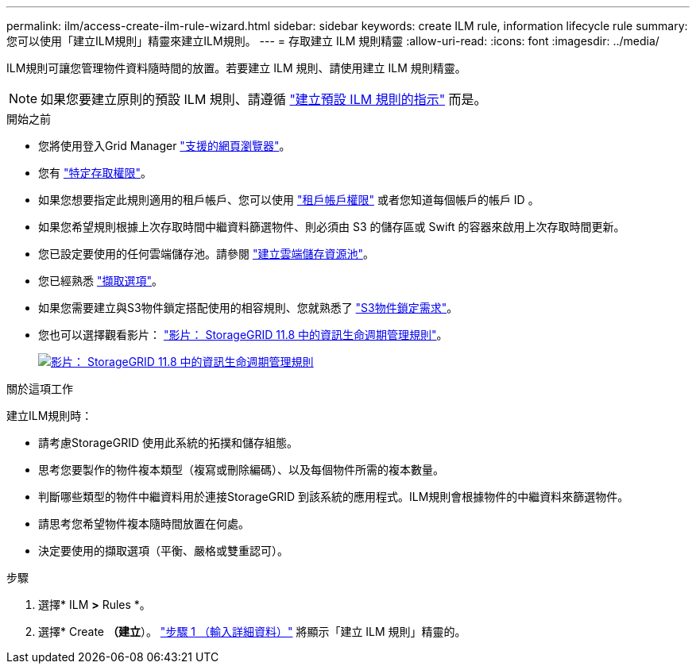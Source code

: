 ---
permalink: ilm/access-create-ilm-rule-wizard.html 
sidebar: sidebar 
keywords: create ILM rule, information lifecycle rule 
summary: 您可以使用「建立ILM規則」精靈來建立ILM規則。 
---
= 存取建立 ILM 規則精靈
:allow-uri-read: 
:icons: font
:imagesdir: ../media/


[role="lead"]
ILM規則可讓您管理物件資料隨時間的放置。若要建立 ILM 規則、請使用建立 ILM 規則精靈。


NOTE: 如果您要建立原則的預設 ILM 規則、請遵循 link:creating-default-ilm-rule.html["建立預設 ILM 規則的指示"] 而是。

.開始之前
* 您將使用登入Grid Manager link:../admin/web-browser-requirements.html["支援的網頁瀏覽器"]。
* 您有 link:../admin/admin-group-permissions.html["特定存取權限"]。
* 如果您想要指定此規則適用的租戶帳戶、您可以使用 link:../admin/admin-group-permissions.html["租戶帳戶權限"] 或者您知道每個帳戶的帳戶 ID 。
* 如果您希望規則根據上次存取時間中繼資料篩選物件、則必須由 S3 的儲存區或 Swift 的容器來啟用上次存取時間更新。
* 您已設定要使用的任何雲端儲存池。請參閱 link:creating-cloud-storage-pool.html["建立雲端儲存資源池"]。
* 您已經熟悉 link:data-protection-options-for-ingest.html["擷取選項"]。
* 如果您需要建立與S3物件鎖定搭配使用的相容規則、您就熟悉了 link:requirements-for-s3-object-lock.html["S3物件鎖定需求"]。
* 您也可以選擇觀看影片： https://netapp.hosted.panopto.com/Panopto/Pages/Viewer.aspx?id=cb6294c0-e9cf-4d04-9d73-b0b901025b2f["影片： StorageGRID 11.8 中的資訊生命週期管理規則"^]。
+
[link=https://netapp.hosted.panopto.com/Panopto/Pages/Viewer.aspx?id=cb6294c0-e9cf-4d04-9d73-b0b901025b2f]
image::../media/video-screenshot-ilm-rules-118.png[影片： StorageGRID 11.8 中的資訊生命週期管理規則]



.關於這項工作
建立ILM規則時：

* 請考慮StorageGRID 使用此系統的拓撲和儲存組態。
* 思考您要製作的物件複本類型（複寫或刪除編碼）、以及每個物件所需的複本數量。
* 判斷哪些類型的物件中繼資料用於連接StorageGRID 到該系統的應用程式。ILM規則會根據物件的中繼資料來篩選物件。
* 請思考您希望物件複本隨時間放置在何處。
* 決定要使用的擷取選項（平衡、嚴格或雙重認可）。


.步驟
. 選擇* ILM *>* Rules *。
. 選擇* Create *（建立*）。 link:create-ilm-rule-enter-details.html["步驟 1 （輸入詳細資料）"] 將顯示「建立 ILM 規則」精靈的。

